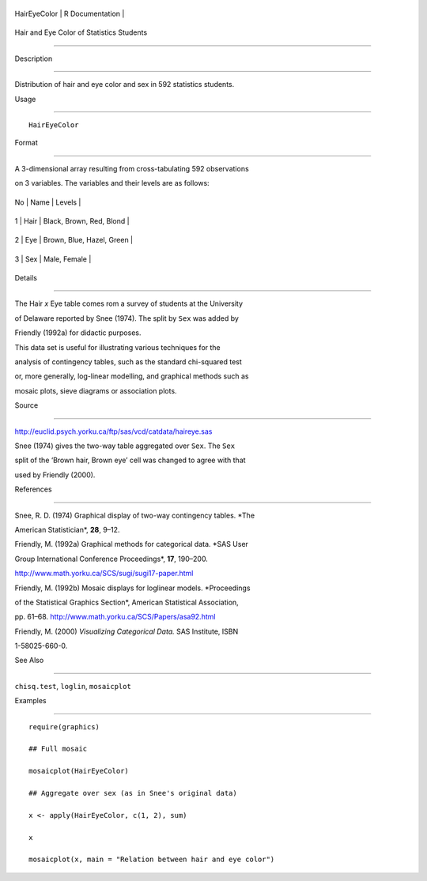+----------------+-------------------+
| HairEyeColor   | R Documentation   |
+----------------+-------------------+

Hair and Eye Color of Statistics Students
-----------------------------------------

Description
~~~~~~~~~~~

Distribution of hair and eye color and sex in 592 statistics students.

Usage
~~~~~

::

    HairEyeColor

Format
~~~~~~

A 3-dimensional array resulting from cross-tabulating 592 observations
on 3 variables. The variables and their levels are as follows:

+------+--------+-----------------------------+
| No   | Name   | Levels                      |
+------+--------+-----------------------------+
| 1    | Hair   | Black, Brown, Red, Blond    |
+------+--------+-----------------------------+
| 2    | Eye    | Brown, Blue, Hazel, Green   |
+------+--------+-----------------------------+
| 3    | Sex    | Male, Female                |
+------+--------+-----------------------------+

Details
~~~~~~~

The Hair *x* Eye table comes rom a survey of students at the University
of Delaware reported by Snee (1974). The split by ``Sex`` was added by
Friendly (1992a) for didactic purposes.

This data set is useful for illustrating various techniques for the
analysis of contingency tables, such as the standard chi-squared test
or, more generally, log-linear modelling, and graphical methods such as
mosaic plots, sieve diagrams or association plots.

Source
~~~~~~

http://euclid.psych.yorku.ca/ftp/sas/vcd/catdata/haireye.sas

Snee (1974) gives the two-way table aggregated over ``Sex``. The ``Sex``
split of the ‘Brown hair, Brown eye’ cell was changed to agree with that
used by Friendly (2000).

References
~~~~~~~~~~

Snee, R. D. (1974) Graphical display of two-way contingency tables. *The
American Statistician*, **28**, 9–12.

Friendly, M. (1992a) Graphical methods for categorical data. *SAS User
Group International Conference Proceedings*, **17**, 190–200.
http://www.math.yorku.ca/SCS/sugi/sugi17-paper.html

Friendly, M. (1992b) Mosaic displays for loglinear models. *Proceedings
of the Statistical Graphics Section*, American Statistical Association,
pp. 61–68. http://www.math.yorku.ca/SCS/Papers/asa92.html

Friendly, M. (2000) *Visualizing Categorical Data.* SAS Institute, ISBN
1-58025-660-0.

See Also
~~~~~~~~

``chisq.test``, ``loglin``, ``mosaicplot``

Examples
~~~~~~~~

::

    require(graphics)
    ## Full mosaic
    mosaicplot(HairEyeColor)
    ## Aggregate over sex (as in Snee's original data)
    x <- apply(HairEyeColor, c(1, 2), sum)
    x
    mosaicplot(x, main = "Relation between hair and eye color")
